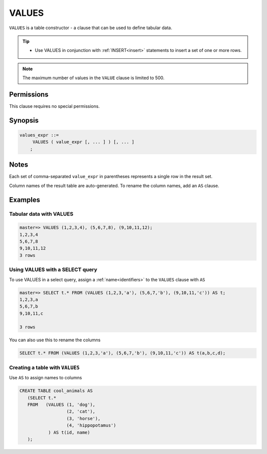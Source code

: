 .. _values:

**********************
VALUES
**********************

``VALUES`` is a table constructor - a clause that can be used to define tabular data.

.. tip:: 
   * Use VALUES in conjunction with :ref:`INSERT<insert>` statements to insert a set of one or more rows.

.. note:: The maximum number of values in the ``VALUE`` clause is limited to 500.

Permissions
=============

This clause requires no special permissions.

Synopsis
==========

.. code-block:: postgres

   values_expr ::=
        VALUES ( value_expr [, ... ] ) [, ... ]
       ;

Notes
===========

Each set of comma-separated ``value_expr`` in parentheses represents a single row in the result set.

Column names of the result table are auto-generated. To rename the column names, add an ``AS`` clause.

Examples
===========

Tabular data with VALUES
--------------------------

.. code-block:: psql

   master=> VALUES (1,2,3,4), (5,6,7,8), (9,10,11,12);
   1,2,3,4
   5,6,7,8
   9,10,11,12
   3 rows

Using VALUES with a SELECT query
----------------------------------

To use VALUES in a select query, assign a :ref:`name<identifiers>` to the ``VALUES`` clause with ``AS``

.. code-block:: postgres

   master=> SELECT t.* FROM (VALUES (1,2,3,'a'), (5,6,7,'b'), (9,10,11,'c')) AS t;
   1,2,3,a
   5,6,7,b
   9,10,11,c
   
   3 rows

You can also use this to rename the columns

.. code-block:: postgres

   SELECT t.* FROM (VALUES (1,2,3,'a'), (5,6,7,'b'), (9,10,11,'c')) AS t(a,b,c,d);


Creating a table with ``VALUES``
---------------------------------

Use ``AS`` to assign names to columns

.. code-block:: postgres

   CREATE TABLE cool_animals AS 
      (SELECT t.* 
      FROM   (VALUES (1, 'dog'), 
                     (2, 'cat'), 
                     (3, 'horse'), 
                     (4, 'hippopotamus')
              ) AS t(id, name)
      ); 